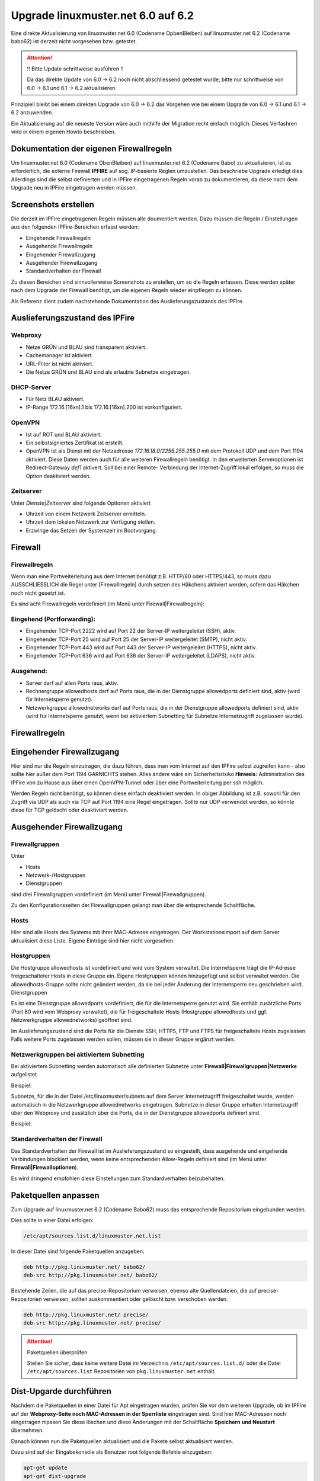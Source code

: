Upgrade linuxmuster.net 6.0 auf 6.2 
===================================

Eine direkte Aktualisierung von linuxmuster.net 6.0 (Codename OpbenBleiben) auf linuxmuster.net 6.2 (Codename babo62) ist derzeit nicht vorgesehen bzw. getestet.

.. attention:: !! Bitte Update schrittweise ausführen !!

   Da das direkte Update von 6.0 -> 6.2 noch nicht abschliessend getestet wurde, bitte nur schrittweise 
   von 6.0 -> 6.1 und 6.1 -> 6.2 aktualisieren.

Prinzipiell bleibt bei einem direkten Upgrade von 6.0 -> 6.2 das Vorgehen wie bei einem Upgrade von 6.0 -> 6.1 und 6.1 -> 6.2 anzuwenden. 

Ein Aktualisierung auf die neueste Version wäre auch mithilfe der Migration recht einfach möglich. Dieses Verfashren wird in einem eigenen Howto beschrieben.

Dokumentation der eigenen Firewallregeln 
----------------------------------------

Um linuxmuster.net 6.0 (Codename ObenBleiben) auf linuxmuster.net 6.2 (Codename Babo) zu aktualisieren, ist es erforderlich, die externe Firewall **IPFIRE** auf sog. IP-basierte Reglen umzustellen. Das beschriebe Upgrade erledigt dies. Allerdings sind die selbst definierten und in IPFire eingetragenen Regeln vorab zu dokumentieren, da diese nach dem Upgrade neu in IPFire eingetragen werden müssen.

Screenshots erstellen
---------------------

Die derzeit im IPFire eingetragenen Regeln müssen alle doumentiert werden. Dazu müssen die Regeln / Einstellungen aus den folgenden IPFire-Bereichen erfasst werden:

- Eingehende Firewallregeln

- Ausgehende Firewallregeln

- Eingehender Firewallzugang

- Ausgehender Firewallzugang

- Standardverhalten der Firewall

Zu diesen Bereichen sind sinnvollerweise Screenshots zu erstellen, um so die Regeln erfassen. Diese werden später nach dem Upgrade der Firewall benötigt, um die eigenen Regeln wieder einpflegen zu können.

Als Referenz dient zudem nachstehende Dokumentation des Auslieferungszustands des IPFire.

Auslieferungszustand des IPFire
-------------------------------

.. todo::
    Aktuelle Screenshots des Auslieferungszustands erstellen und anstelle des Textes einfügen.

Webproxy
````````

- Netze GRÜN und BLAU sind transparent aktiviert.
- Cachemanager ist aktiviert.
- URL-Filter ist nicht aktiviert.
- Die Netze GRÜN und BLAU sind als erlaubte Subnetze eingetragen.

DHCP-Server
```````````

- Für Netz BLAU aktiviert.
- IP-Range 172.16.[16xn].1 bis 172.16.[16xn].200 ist vorkonfiguriert.

OpenVPN
```````

- Ist auf ROT und BLAU aktiviert.
- Ein selbstsigniertes Zertifikat ist erstellt.
- OpenVPN ist als Dienst mit der Netzadresse `172.16.18.0/2255.255.255.0` mit dem Protokoll UDP und 
  dem Port 1194 aktiviert. Diese Daten werden auch für alle weiteren Firewallregeln benötigt.
  In den erweiterten Serveroptionen ist Redirect-Gateway `def1` aktivert. Soll bei einer Remote-
  Verbindung der Internet-Zugriff lokal erfolgen, so muss die Option deaktiviert werden.

Zeitserver
``````````

Unter `Dienste|Zeitserver` sind folgende Optionen aktiviert

- Uhrzeit von einem Netzwerk Zeitserver ermitteln.
- Uhrzeit dem lokalen Netzwerk zur Verfügung stellen.
- Erzwinge das Setzen der Systemzeit im Bootvorgang.

Firewall
--------

Firewallregeln
``````````````

Wenn man eine Portweiterleitung aus dem Internet benötigt z.B. HTTP/80 oder HTTPS/443, so muss dazu AUSSCHLIESSLICH die Regel unter [Firewallregeln] durch setzen des Häkchens aktiviert werden, sofern das Häkchen noch nicht gesetzt ist.

Es sind acht Firewallregeln vordefiniert (im Menü unter Firewall|Firewallregeln):

Eingehend (Portforwarding):
```````````````````````````

- Eingehender TCP-Port 2222 wird auf Port 22 der Server-IP weitergeleitet (SSH), aktiv.
- Eingehender TCP-Port 25 wird auf Port 25 der Server-IP weitergeleitet (SMTP), nicht aktiv.
- Eingehender TCP-Port 443 wird auf Port 443 der Server-IP weitergeleitet (HTTPS), nicht aktiv.
- Eingehender TCP-Port 636 wird auf Port 636 der Server-IP weitergeleitet (LDAPS), nicht aktiv.

Ausgehend:
``````````

- Server darf auf allen Ports raus, aktiv.
- Rechnergruppe allowedhosts darf auf Ports raus, die in der Dienstgruppe allowedports definiert 
  sind, aktiv (wird für Internetsperre genutzt).
- Netzwerkgruppe allowednetworks darf auf Ports raus, die in der Dienstgruppe allowedports 
  definiert sind, aktiv (wird für Internetsperre genutzt, wenn bei aktiviertem Subnetting für 
  Subnetze Internetzugriff zugelassen wurde).

Firewallregeln
--------------

.. image:: media/upgrade_60_to_61/fw_rules.png
   :alt: Firewallregeln
   :align: center

Eingehender Firewallzugang
--------------------------

Hier sind nur die Regeln einzutragen, die dazu führen, dass man vom Internet auf den IPFire selbst zugreifen kann - also sollte hier außer dem Port 1194 GARNICHTS stehen.
Alles andere wäre ein Sicherheitsrisiko 
**Hinweis:** Administration des IPFire von zu Hause aus über einen OpenVPN-Tunnel oder über eine Portweiterleitung per ssh möglich. 

.. image:: media/upgrade_60_to_61/fw_rules_incoming_access.png
   :alt: Eingehender Firewallzugang
   :align: center

Werden Regeln nicht benötigt, so können diese einfach deaktiviert werden. In obiger Abbildung ist z.B. sowohl für den Zugriff via UDP als auch via TCP auf Port 1194 eine Regel eingetragen. Sollte nur UDP verwendet werden, so könnte diese für TCP gelöscht oder deaktiviert werden.


Ausgehender Firewallzugang
--------------------------

Firewallgruppen
```````````````

Unter

- Hosts
- Netzwerk-/Hostgruppen
- Dienstgruppen

sind drei Firewallgruppen vordefiniert (im Menü unter Firewall|Firewallgruppen). 

.. image:: media/upgrade_60_to_61/fw_rules_groups.png
   :alt: Firewallgruppen
   :align: center

Zu den Konfigurationsseiten der Firewallgruppen gelangt man über die entsprechende Schaltfläche.

Hosts
`````

Hier sind alle Hosts des Systems mit ihrer MAC-Adresse eingetragen. Der Workstationsimport auf dem Server aktualisiert diese Liste. Eigene Einträge sind hier nicht vorgesehen.

Hostgruppen
```````````

Die Hostgruppe allowedhosts ist vordefiniert und wird vom System verwaltet. Die Internetsperre trägt die IP-Adresse freigeschalteter Hosts in diese Gruppe ein. Eigene Hostgruppen können hinzugefügt und selbst verwaltet werden. Die allowedhosts-Gruppe sollte nicht geändert werden, da sie bei jeder Änderung der Internetsperre neu geschrieben wird.
Dienstgruppen

Es ist eine Dienstgruppe allowedports vordefiniert, die für die Internetsperre genutzt wird. Sie enthält zusätzliche Ports (Port 80 wird vom Webproxy verwaltet), die für freigeschaltete Hosts (Hostgruppe allowedhosts und ggf. Netzwerkgruppe allowednetworks) geöffnet sind. 

.. image:: media/upgrade_60_to_61/fw_rules_services.png
   :alt: Dienstgruppen
   :align: center

Im Auslieferungszustand sind die Ports für die Dienste SSH, HTTPS, FTP und FTPS für freigeschaltete Hosts zugelassen. Falls weitere Ports zugelassen werden sollen, müssen sie in dieser Gruppe ergänzt werden.

Netzwerkgruppen bei aktiviertem Subnetting
``````````````````````````````````````````

Bei aktiviertem Subnetting werden automatisch alle definierten Subnetze unter **Firewall|Firewallgruppen|Netzwerke** aufgelistet. 

Beispiel: 

.. image:: media/upgrade_60_to_61/fw_rules_groups_net.png
   :alt: Netzwerke
   :align: center

Subnetze, für die in der Datei /etc/linuxmuster/subnets auf dem Server Internetzugriff freigeschaltet wurde, werden automatisch in die Netzwerkgruppe allowednetworks eingetragen. Subnetze in dieser Gruppe erhalten Internetzugriff über den Webproxy und zusätzlich über die Ports, die in der Dienstgruppe allowedports definiert sind. 

Beispiel: 

.. image:: media/upgrade_60_to_61/fw_rules_allowed_networks.png
   :alt: Zugelassene Netzwerke
   :align: center

Standardverhalten der Firewall
``````````````````````````````

Das Standardverhalten der Firewall ist im Auslieferungszustand so eingestellt, dass ausgehende und eingehende Verbindungen blockiert werden, wenn keine entsprechenden Allow-Regeln definiert sind (im Menü unter **Firewall|Firewalloptionen**). 

.. image:: media/upgrade_60_to_61/fw_rules_standards.png
   :alt: Standardverhalten der Firewall
   :align: center

Es wird dringend empfohlen diese Einstellungen zum Standardverhalten beizubehalten.

Paketquellen anpassen
---------------------

Zum Upgrade auf linuxmuster.net 6.2 (Codename Babo62) muss das entsprechende Repositorium eingebunden werden. 

Dies sollte in einer Datei erfolgen:

.. code:: bash

    /etc/apt/sources.list.d/linuxmuster.net.list

In dieser Datei sind folgende Paketquellen anzugeben:

.. code:: bash

    deb http://pkg.linuxmuster.net/ babo62/
    deb-src http://pkg.linuxmuster.net/ babo62/

Bestehende Zeilen, die auf das precise-Repositorium verweisen, ebenso alte Quellendateien, die auf precise-Repositorien verweisen, sollten auskommentiert oder gelöscht bzw. verschoben werden.

.. code:: bash

    deb http://pkg.linuxmuster.net/ precise/
    deb-src http://pkg.linuxmuster.net/ precise/ 

.. attention:: Paketquellen überprüfen

   Stellen Sie sicher, dass keine weitere Datei im Verzeichnis ``/etc/apt/sources.list.d/`` oder die Datei ``/etc/apt/sources.list`` Repositorien von ``pkg.linuxmuster.net`` enthält.

Dist-Upgarde durchführen
------------------------

Nachdem die Paketquellen in einer Datei für Apt eingetragen wurden, prüfen Sie vor dem weiteren Upgrade, ob im IPFire auf der **Webproxy-Seite noch MAC-Adressen in der Sperrliste** eingetragen sind.
Sind hier MAC-Adressen noch eingetragen mpssen Sie diese löschen und diese Änderungen mit der Schaltfläche **Speichern und Neustart** übernehmen.

Danach können nun die Paketquellen aktualisiert und die Pakete selbst aktualisiert werden.

Dazu sind auf der Eingabekonsole als Benutzer root folgende Befehle einzugeben:

.. code:: bash

    apt-get update
    apt-get dist-upgrade

    Paketaktualisierung (Upgrade) wird berechnet...Fertig
    Die folgenden Pakete werden ENTFERNT:
       tftpd-hpa
    Die folgenden NEUEN Pakete werden installiert:
      atftpd ipcalc
    Die folgenden Pakete werden aktualisiert (Upgrade):
      linuxmuster-base linuxmuster-ipfire linuxmuster-linbo linuxmuster-migration
      sophomorix-base sophomorix-doc-html sophomorix-pgldap sophomorix2

Sollte die Paketaktualisierung verletzte Abhängigkeiten für tftpd-hpa melden, so installieren Sie zunächst gezielt atftpd oder installieren Sie das deinstallierte linuxmuster-linbo nach dem upgrade neu.

.. attention:: Aktuelle Konfiguration beibehalten

    Wählen Sie immer aus, dass die aktuelle Konfiguration beibehalten werden soll. Dies entspricht auch 
    der Voreinstellung, die Sie mit ENTER bestätigen können.

Externe Firewall umstellen
--------------------------

Im Zuge der Aktualisierung wird die interne und externe Firewall auf IP-basierte Regeln umgestellt. Damit dies sicher und erfolgreich abgeschlossen werden kann, ist hier nochmal ein weiterer Eingriff nötig. Nachdem das Distributions-Upgrade durchgelaufen ist, setzen Sie die externe Firewall mit dem Befehl 

.. code:: bash

    linuxmuster-ipfire --setup

einmal in den Auslieferungszustand zurück.

Starten Sie die Firewall neu und warten Sie, bis diese vollständig neu gestartet ist.

Beachten Sie, dass Sie eigene Regeln und Portweiterleitungen danach wieder einpflegen und aktivieren müssen.

Import der Workstationsdurchführen
----------------------------------

Beim durchgeführten Upgrade wurde auch eine neue Version des Pakets linuxmuster-linbo eingespielt. Diese neue Version von Linbo erfordert es, dass zur Aktivierung zu Beginn ein einmaliger Import der Workstations ausgeführt wird.

Führen Sie hierzu folgenden Befehl aus:

.. code:: bash

    import_workstations

Das Skript prüft die angegebenen Eintragungen in der Datei ``/etc/linuxmuster/workstations``. Sind diese korrekt wird der Import ausgeführt. Wurde das Skript erfolgreich abgearbeitet, wird dies mit einem entsprechenden Hinweis quittiert.

Clients mit lokalem Linbo-Boot aktualisieren
--------------------------------------------

Sollten sich in Ihrem Netzwerk neben den Clients, die via PXE-Netwerk-Boot starten, auch solche befinden, die Linbo nur lokal starten, müssen Sie nachstehende Schritte ausführen, um für diese Clients das lokale Linbo zu aktualisieren.

1. Schalten Sie die betreffenden Rechner ein und lassen Sie sie mit LAN-Verbindung in die Linbo-
   Oberfläche booten.

2. Schicken Sie dann auf der Serverkonsole den linbo-remote-Befehl zur Cache-Initialisierung ab:

.. code:: bash

    linbo-remote -c initcache,reboot -g <rechnergruppe>

3. Nach dem Neustart steht das nun aktualisierte Linbo lokal auf den Clients zur Verfügung.

Tausch- und Vorlagenordner umstellen
------------------------------------

Die Tausch- und Vorlagenordner der Klassen/Projekte und des aktuellen Raums müssen ab linuxmuster.net 6.1 von den bisherigen sog. `bind-mounts` auf verlinkte `shares` umgestellt werden. 

Homeverzeichnisse bereinigen
----------------------------

Dazu ist es zunächst erforderlich die Verzeichnisse 

.. code:: bash

   __tauschen
   __vorlagen 

in jedem Benutzerverzeichnis zu entfernen. 

Dies kann man mit folgenden Befehlen für alle Benutzer oder gezielt für einzelne Benutzer erledigt werden: 

.. code:: bash

   sophomorix-repair --repairhome
   sophomorix-repair --repairhome -u user

.. attention:: Achtung

   Es ist notwendig, dass die Benutzer nicht am System angemeldet sind, sonst können die in Benutzung 
   befindlichen Links nicht entfernt werden. 

Bind-mounts abschalten
----------------------

Die Verwendung der bind-mounts auf dem Server sind händisch abzuschalten. Dies wurde so vorgesehen, damit ein Parallelbetrieb als Übergang genutzt werden kann. 

Dazu in den Dateien

.. code:: bash

    /etc/linuxmuster/samba/root-preexec.d/sophomorix-root-preexec
    /etc/linuxmuster/samba/root-postexec.d/sophomorix-root-postexec 

die Einträge **sophomorix-bind** durch voranstellen eines **#** auskommentieren. 

Damit werden die bind-mounts bei der Benutzeran- bzw. abmeldung nicht mehr angelegt bzw. entfernt.

Da es möglich ist, dass zum Umstellungszeitpunkt Bind-mounts gesetzt waren, sollten diese entfernt werde mit:

.. code:: bash

    sophomorix-bind --cron

Dateirechte umstellen
---------------------

Mit dem Upgrade von 6.0 auf 6.1 müssen auch noch die Dateirechte/Eigentümer von schon erstellten Verzeichnissen in den Tauschordnern angepasst werden.

Dies geschieht durch Aufruf von: 

.. code:: bash

    sophomorix-repair --permissions


